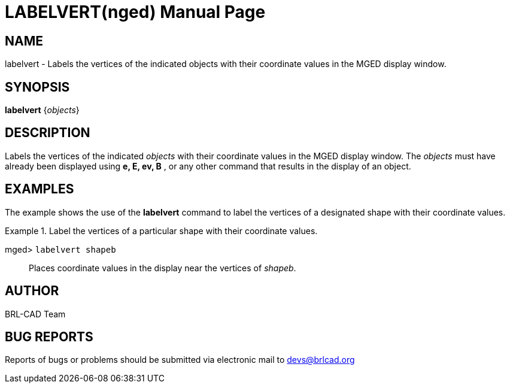 = LABELVERT(nged)
BRL-CAD Team
:doctype: manpage
:man manual: BRL-CAD User Commands
:man source: BRL-CAD
:page-layout: base

== NAME

labelvert - Labels the vertices of the indicated objects with their
	coordinate values in the MGED display window.
   

== SYNOPSIS

*[cmd]#labelvert#*  {[rep]_objects_}

== DESCRIPTION

Labels the vertices of the indicated _objects_ with their coordinate values in the MGED display window. The _objects_ must have 	already been displayed using *[cmd]#e, E, ev, B#* , or any other command that 	results in the display of an object. 

== EXAMPLES

The example shows the use of the *[cmd]#labelvert#*  command to label the 	vertices of a designated shape with their coordinate values. 

.Label the vertices of a particular shape with their coordinate values.
====

[prompt]#mged># [ui]`labelvert shapeb` ::
Places coordinate values in the display near the vertices of __shapeb__. 
====

== AUTHOR

BRL-CAD Team

== BUG REPORTS

Reports of bugs or problems should be submitted via electronic mail to mailto:devs@brlcad.org[]